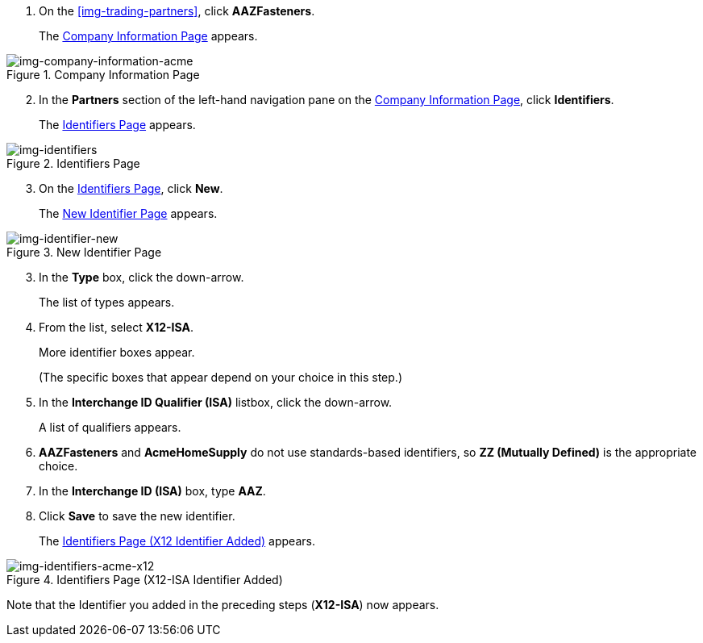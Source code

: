 // Supplier X12-ISA Identifer

. On the xref:img-trading-partners[], click *AAZFasteners*.
+
The xref:img-company-information-acme[] appears.

[[img-company-information-acme, Company Information Page]]

image::partner/company-information-acme.png[img-company-information-acme, title="Company Information Page"]

[start=2]

. In the *Partners* section of the left-hand navigation pane on the <<partner-configuration.adoc#img-company-information, Company Information Page>>, click *Identifiers*.
+
The <<img-identifiers>> appears.

[[img-identifiers, Identifiers Page]]

image::partner/identifiers-acme.png[img-identifiers, title="Identifiers Page"]

[start=3]

. On the <<img-identifiers>>, click *New*.
+
The <<img-identifier-new>> appears.

[[img-identifier-new, New Identifier Page]]

image::partner/identifier-acme.png[img-identifier-new, title="New Identifier Page"]

[start=3]

. In the *Type* box, click the down-arrow.
+
The list of types appears.
. From the list, select *X12-ISA*.
+
More identifier boxes appear.
+
(The specific boxes that appear depend on your choice in this step.)
. In the *Interchange ID Qualifier (ISA)* listbox, click the down-arrow.
+
A list of qualifiers appears.
. *AAZFasteners* and *AcmeHomeSupply* do not use standards-based identifiers, so *ZZ (Mutually Defined)* is the appropriate choice.
. In the *Interchange ID (ISA)* box, type *AAZ*.
+

. Click *Save* to save the new identifier.
+
The <<img-identifiers-acme-x12>> appears.


[[img-identifiers-acme-x12, Identifiers Page (X12 Identifier Added)]]

image::partner/identifiers-acme-x12.png[img-identifiers-acme-x12, title="Identifiers Page (X12-ISA Identifier Added)"]

Note that the Identifier you added in the preceding steps (*X12-ISA*) now appears.
